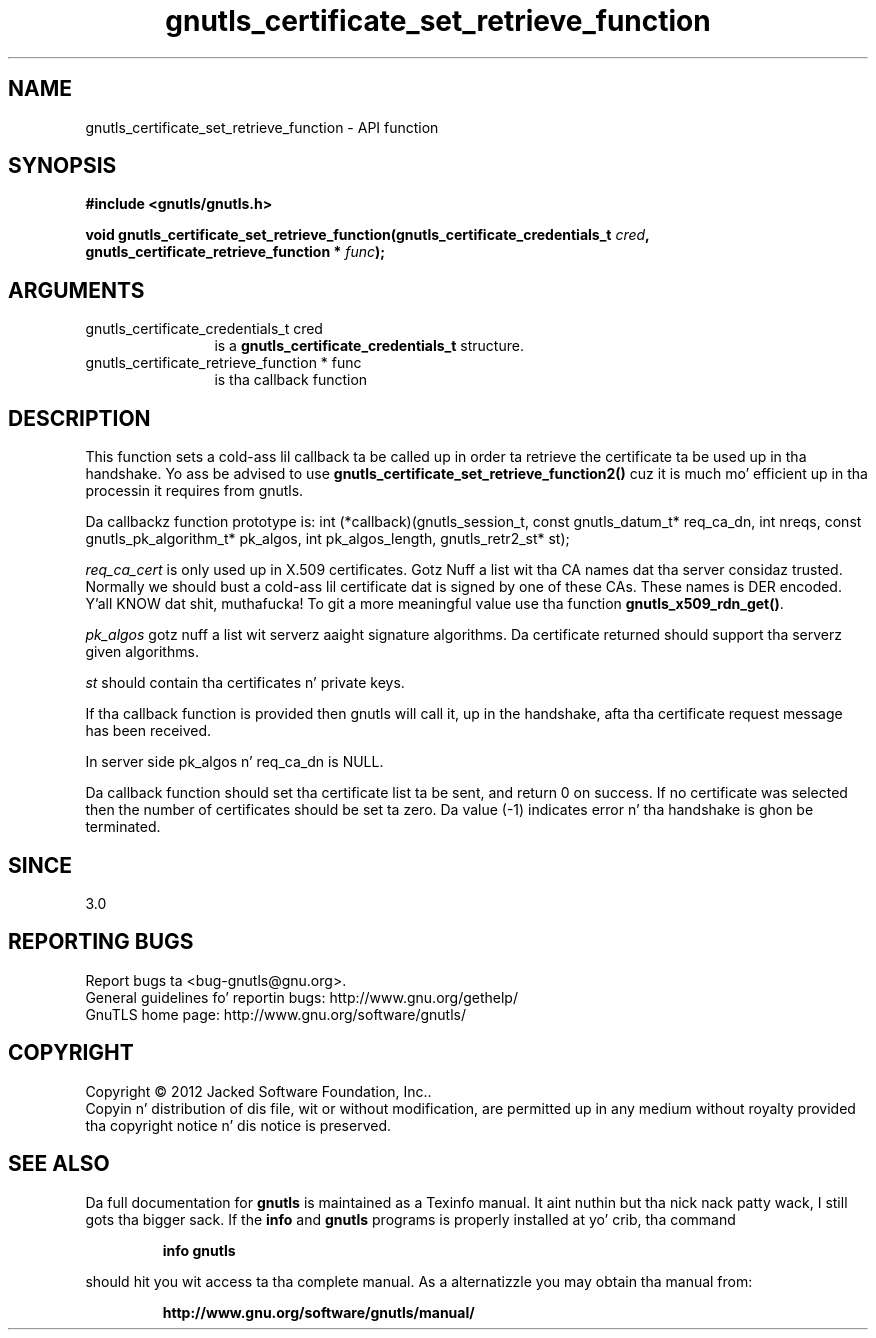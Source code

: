 .\" DO NOT MODIFY THIS FILE!  Dat shiznit was generated by gdoc.
.TH "gnutls_certificate_set_retrieve_function" 3 "3.1.15" "gnutls" "gnutls"
.SH NAME
gnutls_certificate_set_retrieve_function \- API function
.SH SYNOPSIS
.B #include <gnutls/gnutls.h>
.sp
.BI "void gnutls_certificate_set_retrieve_function(gnutls_certificate_credentials_t " cred ", gnutls_certificate_retrieve_function * " func ");"
.SH ARGUMENTS
.IP "gnutls_certificate_credentials_t cred" 12
is a \fBgnutls_certificate_credentials_t\fP structure.
.IP "gnutls_certificate_retrieve_function * func" 12
is tha callback function
.SH "DESCRIPTION"
This function sets a cold-ass lil callback ta be called up in order ta retrieve the
certificate ta be used up in tha handshake. Yo ass be advised
to use \fBgnutls_certificate_set_retrieve_function2()\fP cuz it
is much mo' efficient up in tha processin it requires from gnutls.

Da callbackz function prototype is:
int (*callback)(gnutls_session_t, const gnutls_datum_t* req_ca_dn, int nreqs,
const gnutls_pk_algorithm_t* pk_algos, int pk_algos_length, gnutls_retr2_st* st);

 \fIreq_ca_cert\fP is only used up in X.509 certificates.
Gotz Nuff a list wit tha CA names dat tha server considaz trusted.
Normally we should bust a cold-ass lil certificate dat is signed
by one of these CAs. These names is DER encoded. Y'all KNOW dat shit, muthafucka! To git a more
meaningful value use tha function \fBgnutls_x509_rdn_get()\fP.

 \fIpk_algos\fP gotz nuff a list wit serverz aaight signature algorithms.
Da certificate returned should support tha serverz given algorithms.

 \fIst\fP should contain tha certificates n' private keys.

If tha callback function is provided then gnutls will call it, up in the
handshake, afta tha certificate request message has been received.

In server side pk_algos n' req_ca_dn is NULL.

Da callback function should set tha certificate list ta be sent,
and return 0 on success. If no certificate was selected then the
number of certificates should be set ta zero. Da value (\-1)
indicates error n' tha handshake is ghon be terminated.
.SH "SINCE"
3.0
.SH "REPORTING BUGS"
Report bugs ta <bug-gnutls@gnu.org>.
.br
General guidelines fo' reportin bugs: http://www.gnu.org/gethelp/
.br
GnuTLS home page: http://www.gnu.org/software/gnutls/

.SH COPYRIGHT
Copyright \(co 2012 Jacked Software Foundation, Inc..
.br
Copyin n' distribution of dis file, wit or without modification,
are permitted up in any medium without royalty provided tha copyright
notice n' dis notice is preserved.
.SH "SEE ALSO"
Da full documentation for
.B gnutls
is maintained as a Texinfo manual. It aint nuthin but tha nick nack patty wack, I still gots tha bigger sack.  If the
.B info
and
.B gnutls
programs is properly installed at yo' crib, tha command
.IP
.B info gnutls
.PP
should hit you wit access ta tha complete manual.
As a alternatizzle you may obtain tha manual from:
.IP
.B http://www.gnu.org/software/gnutls/manual/
.PP
